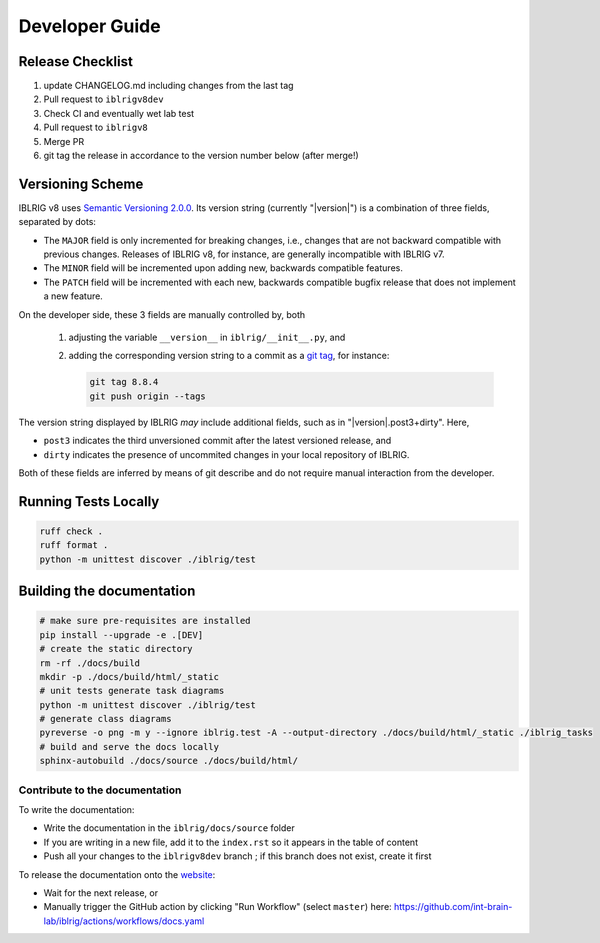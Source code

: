 Developer Guide
===============

Release Checklist
-----------------

1) update CHANGELOG.md including changes from the last tag
2) Pull request to ``iblrigv8dev``
3) Check CI and eventually wet lab test
4) Pull request to ``iblrigv8``
5) Merge PR
6) git tag the release in accordance to the version number below (after merge!)

Versioning Scheme
-----------------

IBLRIG v8 uses `Semantic Versioning 2.0.0 <https://semver.org/spec/v2.0.0.html>`_.
Its version string (currently "|version|") is a combination of three fields, separated by dots:

.. centered:: ``MAJOR`` . ``MINOR`` . ``PATCH``

* The ``MAJOR`` field is only incremented for breaking changes, i.e., changes that are not backward compatible with previous changes.
  Releases of IBLRIG v8, for instance, are generally incompatible with IBLRIG v7.
* The ``MINOR`` field will be incremented upon adding new, backwards compatible features.
* The ``PATCH`` field will be incremented with each new, backwards compatible bugfix release that does not implement a new feature.

On the developer side, these 3 fields are manually controlled by, both

   1. adjusting the variable ``__version__`` in ``iblrig/__init__.py``, and
   2. adding the corresponding version string to a commit as a `git tag <https://git-scm.com/book/en/v2/Git-Basics-Tagging>`_,
      for instance:

      .. code-block:: console

         git tag 8.8.4
         git push origin --tags

The version string displayed by IBLRIG *may* include additional fields, such as in "|version|.post3+dirty".
Here,

* ``post3`` indicates the third unversioned commit after the latest versioned release, and
* ``dirty`` indicates the presence of uncommited changes in your local repository of IBLRIG.

Both of these fields are inferred by means of git describe and do not require manual interaction from the developer.


Running Tests Locally
---------------------

.. code-block:: console

   ruff check .
   ruff format .
   python -m unittest discover ./iblrig/test


Building the documentation
--------------------------

.. code-block:: console

   # make sure pre-requisites are installed
   pip install --upgrade -e .[DEV]
   # create the static directory
   rm -rf ./docs/build
   mkdir -p ./docs/build/html/_static
   # unit tests generate task diagrams
   python -m unittest discover ./iblrig/test
   # generate class diagrams
   pyreverse -o png -m y --ignore iblrig.test -A --output-directory ./docs/build/html/_static ./iblrig_tasks
   # build and serve the docs locally
   sphinx-autobuild ./docs/source ./docs/build/html/

Contribute to the documentation
~~~~~~~~~~~~~~~~~~~~~~~~~~~~~~~
To write the documentation:

* Write the documentation in the ``iblrig/docs/source`` folder
* If you are writing in a new file, add it to the ``index.rst`` so it appears in the table of content
* Push all your changes to the ``iblrigv8dev`` branch ; if this branch does not exist, create it first

To release the documentation onto the `website <https://int-brain-lab.github.io/iblrig>`__:

* Wait for the next release, or
* Manually trigger the GitHub action by clicking "Run Workflow" (select ``master``) here: https://github.com/int-brain-lab/iblrig/actions/workflows/docs.yaml
